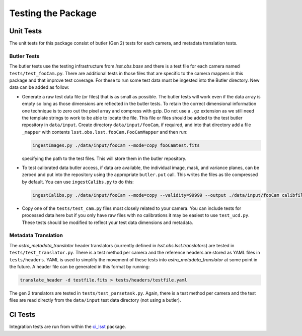 .. _obs_lsst_testing:

Testing the Package
===================

Unit Tests
----------

The unit tests for this package consist of butler (Gen 2) tests for each camera, and metadata translation tests.

Butler Tests
^^^^^^^^^^^^

The butler tests use the testing infrastructure from `lsst.obs.base` and there is a test file for each camera named ``tests/test_fooCam.py``.
There are additional tests in those files that are specific to the camera mappers in this package and that improve test coverage.
For these to run some test data must be ingested into the Butler directory.
New data can be added as follow:

-  Generate a raw test data file (or files) that is as small as possible.
   The butler tests will work even if the data array is empty so long as those
   dimensions are reflected in the butler tests. To retain the correct
   dimensional information one technique is to zero out the pixel array and
   compress with gzip.  Do not use a ``.gz`` extension as we still need the
   template strings to work to be able to locate the file. This file or files
   should be added to the test butler repository in ``data/input``. Create
   directory ``data/input/fooCam``, if required, and into that directory add a file
   ``_mapper`` with contents ``lsst.obs.lsst.fooCam.FooCamMapper`` and then
   run:

   .. code-block:: bash

      ingestImages.py ./data/input/fooCam --mode=copy fooCamtest.fits

   specifying the path to the test files. This will store them in the butler
   repository.
-  To test calibrated data butler access, if data are available,
   the individual image, mask, and variance planes, can be zeroed and put into
   the repository using the appropriate ``butler.put`` call. This writes the
   files as tile compressed by default. You can use ``ingestCalibs.py`` to
   do this:

   .. code-block:: bash

      ingestCalibs.py ./data/input/fooCam --mode=copy --validity=99999 --output ./data/input/fooCam calibfile.fits

-  Copy one of the ``tests/test_cam.py`` files most closely related to your
   camera.  You can include tests for processed data here but if you only
   have raw files with no calibrations it may be easiest to use
   ``test_ucd.py``.  These tests should be modified to reflect your test
   data dimensions and metadata.

Metadata Translation
^^^^^^^^^^^^^^^^^^^^

The `astro_metadata_translator` header translators (currently defined in `lsst.obs.lsst.translators`) are tested in ``tests/test_translator.py``.
There is a test method per camera and the reference headers are stored as YAML files in ``tests/headers``.
YAML is used to simplify the movement of these tests into `astro_metadata_translator` at some point in the future.
A header file can be generated in this format by running:

.. code-block:: bash

   translate_header -d testfile.fits > tests/headers/testfile.yaml

The gen 2 translators are tested in ``tests/test_parsetask.py``.
Again, there is a test method per camera and the test files are read directly from the ``data/input`` test data directory (not using a butler).

CI Tests
--------

Integration tests are run from within the `ci_lsst <https://github.com/lsst-dm/ci_lsst>`_ package.
